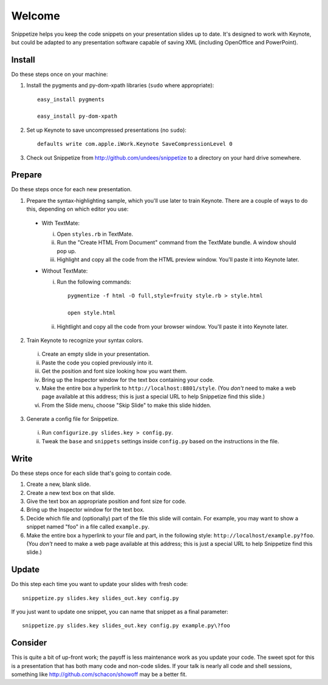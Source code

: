 Welcome
=======

Snippetize helps you keep the code snippets on your presentation slides up to date.  It's designed to work with Keynote, but could be adapted to any presentation software capable of saving XML (including OpenOffice and PowerPoint).

Install
-------

Do these steps once on your machine:

1. Install the pygments and py-dom-xpath libraries (``sudo`` where appropriate)::

     easy_install pygments

     easy_install py-dom-xpath

2. Set up Keynote to save uncompressed presentations (no ``sudo``)::

     defaults write com.apple.iWork.Keynote SaveCompressionLevel 0

3. Check out Snippetize from http://github.com/undees/snippetize to a directory on your hard drive somewhere.

Prepare
-------

Do these steps once for each new presentation.

1. Prepare the syntax-highlighting sample, which you'll use later to train Keynote. There are a couple of ways to do this, depending on which editor you use:

  * With TextMate:

    i. Open ``styles.rb`` in TextMate.

    ii. Run the "Create HTML From Document" command from the TextMate bundle.  A window should pop up.

    iii. Highlight and copy all the code from the HTML preview window.  You'll paste it into Keynote later.

  * Without TextMate:

    i. Run the following commands::

         pygmentize -f html -O full,style=fruity style.rb > style.html

         open style.html

    ii. Hightlight and copy all the code from your browser window.  You'll paste it into Keynote later.

2. Train Keynote to recognize your syntax colors.

  i. Create an empty slide in your presentation.

  ii. Paste the code you copied previously into it.

  iii. Get the position and font size looking how you want them.

  iv. Bring up the Inspector window for the text box containing your code.

  v. Make the entire box a hyperlink to ``http://localhost:8801/style``.  (You `don't` need to make a web page available at this address; this is just a special URL to help Snippetize find this slide.)

  vi. From the Slide menu, choose "Skip Slide" to make this slide hidden.

3. Generate a config file for Snippetize.

  i. Run ``configurize.py slides.key > config.py``.

  ii. Tweak the ``base`` and ``snippets`` settings inside ``config.py`` based on the instructions in the file.

Write
-----

Do these steps once for each slide that's going to contain code.

1. Create a new, blank slide.

2. Create a new text box on that slide.

3. Give the text box an appropriate position and font size for code.

4. Bring up the Inspector window for the text box.

5. Decide which file and (optionally) part of the file this slide will contain.  For example, you may want to show a snippet named "foo" in a file called ``example.py``.

6. Make the entire box a hyperlink to your file and part, in the following style: ``http://localhost/example.py?foo``.  (You `don't` need to make a web page available at this address; this is just a special URL to help Snippetize find this slide.)

Update
------

Do this step each time you want to update your slides with fresh code::

  snippetize.py slides.key slides_out.key config.py

If you just want to update one snippet, you can name that snippet as a final parameter::

  snippetize.py slides.key slides_out.key config.py example.py\?foo

Consider
--------

This is quite a bit of up-front work; the payoff is less maintenance work as you update your code.  The sweet spot for this is a presentation that has both many code and non-code slides.  If your talk is nearly all code and shell sessions, something like http://github.com/schacon/showoff may be a better fit.
